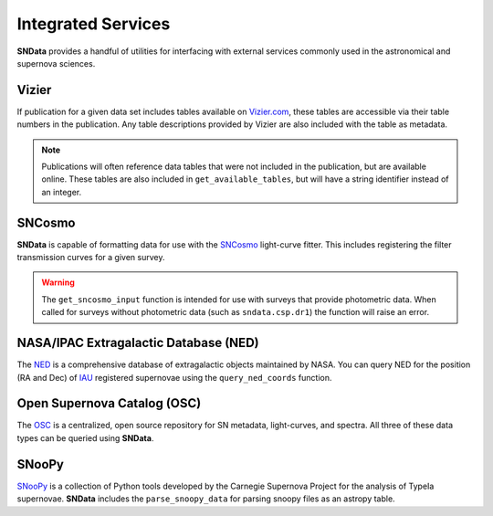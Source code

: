 Integrated Services
===================

**SNData** provides a handful of utilities for interfacing with external
services commonly used in the astronomical and supernova sciences.


Vizier
------

If publication for a given data set includes tables available on `Vizier.com`_,
these tables are accessible via their table numbers in the publication. Any
table descriptions provided by Vizier are also included with the table as
metadata.

.. code-block:: python
   :linenos:

    # A list of available table numbers
    table_nums = dr3.get_available_tables()

    table = dr3.load_table(table_nums[0])
    print(table.meta)
    print(table)

.. note::
   Publications will often reference data tables that were not included in the
   publication, but are available online. These tables are also included in
   ``get_available_tables``, but will have a string identifier instead of an
   integer.


SNCosmo
-------

**SNData** is capable of formatting data for use with the `SNCosmo`_
light-curve fitter. This includes registering the filter transmission curves
for a given survey.

.. code-block:: python
   :linenos:

    import sncosmo

    # The names of the bands that will be registered
    print(dr3.band_names)

    # Register the band-passes of the survey with SNCosmo
    # You can optionally specify ``force=True`` to re-register band-passes
    dr3.register_filters()

    # Get data for SN 2004dt
    data_table = dr3.get_data_for_id('2004dt', format_sncosmo=True)
    print(data_table)

    # Fit the data
    model = sncosmo.Model('salt2')
    model.set(z=data_table.meta['redshift'])
    result, fitted_model = sncosmo.fit_lc(
        data=data_table,
        model=model,
        vparam_names=['t0', 'x0', 'x1', 'c'])

    print(result)

    # You can also use the ``format_sncosmo`` feature when iterating over data tables
    for data in dr3.iter_data(format_sncosmo=True):
        print(data)
        break

.. warning::
  The ``get_sncosmo_input`` function is intended for use with surveys that
  provide photometric data. When called for surveys without photometric data
  (such as ``sndata.csp.dr1``) the function will raise an error.


NASA/IPAC Extragalactic Database (NED)
--------------------------------------

The `NED`_ is a comprehensive database of extragalactic objects maintained by
NASA. You can query NED for the position (RA and Dec) of `IAU`_ registered
supernovae using the ``query_ned_coords`` function.

.. code-block:: python
   :linenos:

    from sndata import query_ned_coords

    ra, dec = query_ned_coords('2011fe')
    print(f'RA: {ra}, DEC: {dec}')


Open Supernova Catalog (OSC)
----------------------------

The `OSC`_ is a centralized, open source repository for SN metadata,
light-curves, and spectra. All three of these data types can be queried using
**SNData**.

.. code-block:: python
   :linenos:

    from sndata import query_osc, query_osc_photometry, query_osc_spectra

    object_name = '2011fe'

    # Object meta data
    print(query_osc(object_name))

    # All available photometric data as an astropy table
    data_table = query_osc_photometry(object_name)
    print(data_table)

    # Note that photometric data includes the meta data
    print(data_table.meta)

    # Finally, spectral data can also be retrieved as a list of dictionaries
    print(query_osc_spectra(object_name))


SNooPy
------

`SNooPy`_ is a collection of Python tools developed by the Carnegie Supernova
Project for the analysis of TypeIa supernovae. **SNData** includes the
``parse_snoopy_data`` for parsing snoopy files as an astropy table.

.. code-block:: python
   :linenos:

    from sndata import parse_snoopy_data

    data_table = parse_snoopy_data('my_directory/my_file.snpy')

.. _Vizier.com: https://vizier.unistra.fr
.. _SNCosmo: https://sncosmo.readthedocs.io/en/v1.8.x/
.. _SNooPy: https://csp.obs.carnegiescience.edu/data/snpy
.. _NED: https://ned.ipac.caltech.edu
.. _IAU: https://www.iau.org/public/themes/naming_stars/
.. _OSC: https://sne.space
